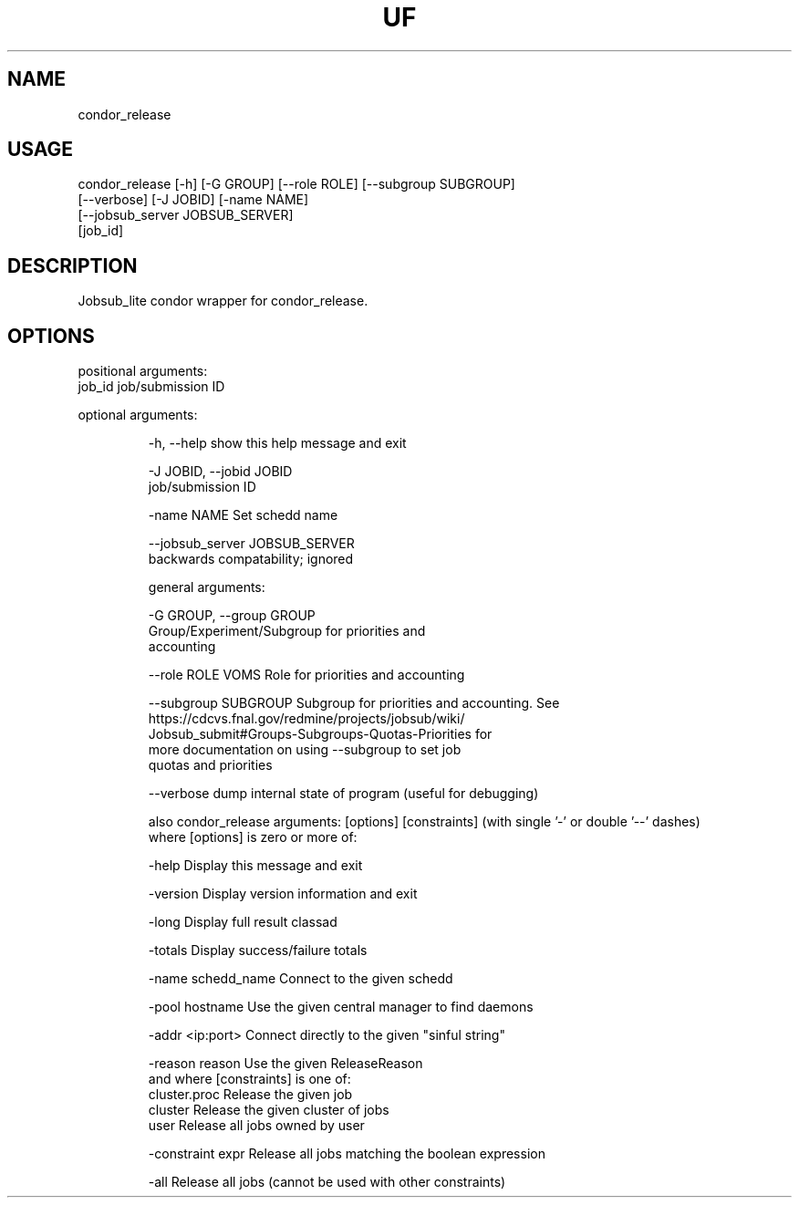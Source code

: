 .TH UF "1" "Sep 2022" "condor_release " "jobsub_lite condor wrapper script condor_release"
.SH NAME
condor_release

.SH USAGE
 condor_release [-h] [-G GROUP] [--role ROLE] [--subgroup SUBGROUP]
                      [--verbose] [-J JOBID] [-name NAME]
                      [--jobsub_server JOBSUB_SERVER]
                      [job_id]

.SH DESCRIPTION
Jobsub_lite condor wrapper for condor_release.

.SH OPTIONS
positional arguments:
  job_id                job/submission ID

optional arguments:
.HP
  -h, --help            show this help message and exit
.HP
  -J JOBID, --jobid JOBID
                        job/submission ID
.HP
  -name NAME            Set schedd name
.HP
  --jobsub_server JOBSUB_SERVER
                        backwards compatability; ignored

general arguments:
.HP
  -G GROUP, --group GROUP
                        Group/Experiment/Subgroup for priorities and
                        accounting
.HP
  --role ROLE           VOMS Role for priorities and accounting
.HP
  --subgroup SUBGROUP   Subgroup for priorities and accounting. See
                        https://cdcvs.fnal.gov/redmine/projects/jobsub/wiki/
                        Jobsub_submit#Groups-Subgroups-Quotas-Priorities for
                        more documentation on using --subgroup to set job
                        quotas and priorities
.HP
  --verbose             dump internal state of program (useful for debugging)

also condor_release arguments: [options] [constraints]
(with single '-' or double '--' dashes)
 where [options] is zero or more of:
.HP
  -help               Display this message and exit
.HP
  -version            Display version information and exit
.HP
  -long               Display full result classad
.HP
  -totals             Display success/failure totals
.HP
  -name schedd_name   Connect to the given schedd
.HP
  -pool hostname      Use the given central manager to find daemons
.HP
  -addr <ip:port>     Connect directly to the given "sinful string"
.HP
  -reason reason      Use the given ReleaseReason
 and where [constraints] is one of:
  cluster.proc        Release the given job
  cluster             Release the given cluster of jobs
  user                Release all jobs owned by user
.HP
  -constraint expr    Release all jobs matching the boolean expression
.HP
  -all                Release all jobs (cannot be used with other constraints)
